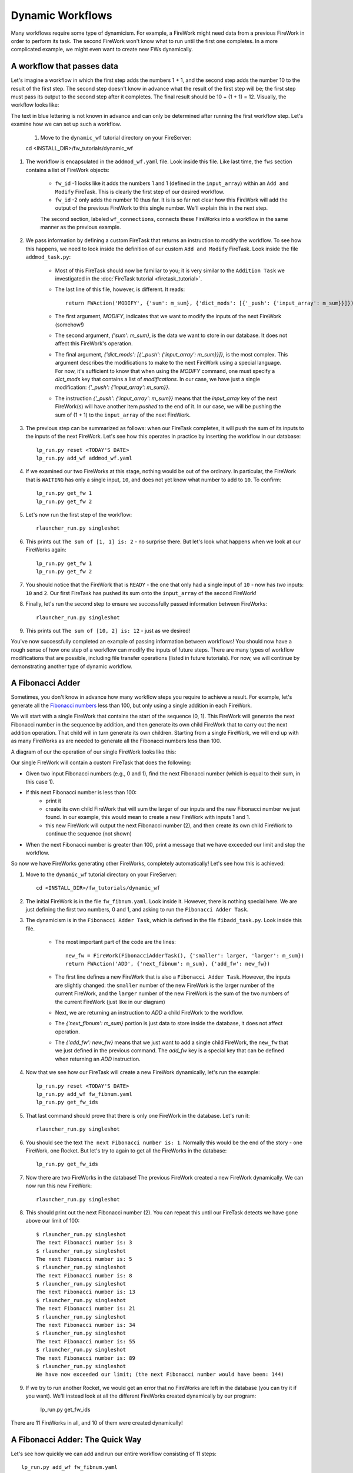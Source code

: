 =================
Dynamic Workflows
=================

Many workflows require some type of dynamicism. For example, a FireWork might need data from a previous FireWork in order to perform its task. The second FireWork won't know what to run until the first one completes. In a more complicated example, we might even want to create new FWs dynamically.

A workflow that passes data
===========================
Let's imagine a workflow in which the first step adds the numbers 1 + 1, and the second step adds the number 10 to the result of the first step. The second step doesn't know in advance what the result of the first step will be; the first step must pass its output to the second step after it completes. The final result should be 10 + (1 + 1) = 12. Visually, the workflow looks like:

.. image:: _static/addmod_wf.png
   :width: 200px
   :align: center
   :alt: Add and Modify WF

The text in blue lettering is not known in advance and can only be determined after running the first workflow step. Let's examine how we can set up such a workflow.

    1. Move to the ``dynamic_wf`` tutorial directory on your FireServer::

    cd <INSTALL_DIR>/fw_tutorials/dynamic_wf

#. The workflow is encapsulated in the ``addmod_wf.yaml`` file. Look inside this file. Like last time, the ``fws`` section contains a list of FireWork objects:

    * ``fw_id`` -1 looks like it adds the numbers 1 and 1 (defined in the ``input_array``) within an ``Add and Modify`` FireTask. This is clearly the first step of our desired workflow.
    * ``fw_id`` -2 only adds the number 10 thus far. It is is so far not clear how this FireWork will add the output of the previous FireWork to this single number. We'll explain this in the next step.

    The second section, labeled ``wf_connections``, connects these FireWorks into a workflow in the same manner as the previous example.

#. We pass information by defining a custom FireTask that returns an instruction to modify the workflow. To see how this happens, we need to look inside the definition of our custom ``Add and Modify`` FireTask. Look inside the file ``addmod_task.py``:

    * Most of this FireTask should now be familiar to you; it is very similar to the ``Addition Task`` we investigated in the :doc:`FireTask tutorial <firetask_tutorial>`.
    * The last line of this file, however, is different. It reads::

        return FWAction('MODIFY', {'sum': m_sum}, {'dict_mods': [{'_push': {'input_array': m_sum}}]})

    * The first argument, *MODIFY*, indicates that we want to modify the inputs of the next FireWork (somehow!)
    * The second argument, *{'sum': m_sum}*, is the data we want to store in our database. It does not affect this FireWork's operation.
    * The final argument, *{'dict_mods': [{'_push': {'input_array': m_sum}}]}*, is the most complex. This argument describes the modifications to make to the next FireWork using a special language. For now, it's sufficient to know that when using the *MODIFY* command, one must specify a *dict_mods* key that contains a list of *modifications*. In our case, we have just a single modification: *{'_push': {'input_array': m_sum}}*.
    * The instruction *{'_push': {'input_array': m_sum}}* means that the *input_array* key of the next FireWork(s) will have another item *pushed* to the end of it. In our case, we will be pushing the sum of (1 + 1) to the ``input_array`` of the next FireWork.

#. The previous step can be summarized as follows: when our FireTask completes, it will push the sum of its inputs to the inputs of the next FireWork. Let's see how this operates in practice by inserting the workflow in our database::

    lp_run.py reset <TODAY'S DATE>
    lp_run.py add_wf addmod_wf.yaml

#. If we examined our two FireWorks at this stage, nothing would be out of the ordinary. In particular, the FireWork that is ``WAITING`` has only a single input, ``10``, and does not yet know what number to add to ``10``. To confirm::

    lp_run.py get_fw 1
    lp_run.py get_fw 2

#. Let's now run the first step of the workflow::

    rlauncher_run.py singleshot

#. This prints out ``The sum of [1, 1] is: 2`` - no surprise there. But let's look what happens when we look at our FireWorks again::

    lp_run.py get_fw 1
    lp_run.py get_fw 2

#. You should notice that the FireWork that is ``READY`` - the one that only had a single input of ``10`` - now has *two* inputs: ``10`` and ``2``. Our first FireTask has pushed its sum onto the ``input_array`` of the second FireWork!

#. Finally, let's run the second step to ensure we successfully passed information between FireWorks::

    rlauncher_run.py singleshot

#. This prints out ``The sum of [10, 2] is: 12`` - just as we desired!

You've now successfully completed an example of passing information between workflows! You should now have a rough sense of how one step of a workflow can modify the inputs of future steps. There are many types of workflow modifications that are possible, including file transfer operations (listed in future tutorials). For now, we will continue by demonstrating another type of dynamic workflow.

A Fibonacci Adder
=================

Sometimes, you don't know in advance how many workflow steps you require to achieve a result. For example, let's generate all the `Fibonacci numbers <http://en.wikipedia.org/wiki/Fibonacci_number>`_ less than 100, but only using a single addition in each FireWork.

We will start with a single FireWork that contains the start of the sequence (0, 1). This FireWork will generate the next Fibonacci number in the sequence by addition, and then generate its own child FireWork that to carry out the next addition operation. That child will in turn generate its own children. Starting from a single FireWork, we will end up with as many FireWorks as are needed to generate all the Fibonacci numbers less than 100.

A diagram of our the operation of our single FireWork looks like this:

.. image:: _static/fibnum_wf.png
   :width: 200px
   :align: center
   :alt: Fibonacci Number Workflow


Our single FireWork will contain a custom FireTask that does the following:

* Given two input Fibonacci numbers (e.g., 0 and 1), find the next Fibonacci number (which is equal to their sum, in this case 1).
* If this next Fibonacci number is less than 100:
    * print it
    * create its own child FireWork that will sum the larger of our inputs and the new Fibonacci number we just found. In our example, this would mean to create a new FireWork with inputs 1 and 1.
    * this new FireWork will output the next Fibonacci number (2), and then create its own child FireWork to continue the sequence (not shown)

* When the next Fibonacci number is greater than 100, print a message that we have exceeded our limit and stop the workflow.

So now we have FireWorks generating other FireWorks, completely automatically! Let's see how this is achieved:

1. Move to the ``dynamic_wf`` tutorial directory on your FireServer::

    cd <INSTALL_DIR>/fw_tutorials/dynamic_wf

#. The initial FireWork is in the file ``fw_fibnum.yaml``. Look inside it. However, there is nothing special here. We are just defining the first two numbers, 0 and 1, and asking to run the ``Fibonacci Adder Task``.

#. The dynamicism is in the ``Fibonacci Adder Task``, which is defined in the file ``fibadd_task.py``. Look inside this file.

    * The most important part of the code are the lines::

        new_fw = FireWork(FibonacciAdderTask(), {'smaller': larger, 'larger': m_sum})
        return FWAction('ADD', {'next_fibnum': m_sum}, {'add_fw': new_fw})

    * The first line defines a new FireWork that is also a ``Fibonacci Adder Task``. However, the inputs are slightly changed: the ``smaller`` number of the new FireWork is the larger number of the current FireWork, and the ``larger`` number of the new FireWork is the sum of the two numbers of the current FireWork (just like in our diagram)
    * Next, we are returning an instruction to *ADD* a child FireWork to the workflow.
    * The *{'next_fibnum': m_sum}* portion is just data to store inside the database, it does not affect operation.
    * The *{'add_fw': new_fw}* means that we just want to add a single child FireWork, the ``new_fw`` that we just defined in the previous command. The *add_fw* key is a special key that can be defined when returning an *ADD* instruction.

#. Now that we see how our FireTask will create a new FireWork dynamically, let's run the example::

    lp_run.py reset <TODAY'S DATE>
    lp_run.py add_wf fw_fibnum.yaml
    lp_run.py get_fw_ids

#. That last command should prove that there is only one FireWork in the database. Let's run it::

    rlauncher_run.py singleshot

#. You should see the text ``The next Fibonacci number is: 1``. Normally this would be the end of the story - one FireWork, one Rocket. But let's try to again to get all the FireWorks in the database::

    lp_run.py get_fw_ids

#. Now there are two FireWorks in the database! The previous FireWork created a new FireWork dynamically. We can now run this new FireWork::

    rlauncher_run.py singleshot

#. This should print out the next Fibonacci number (2). You can repeat this until our FireTask detects we have gone above our limit of 100::

    $ rlauncher_run.py singleshot
    The next Fibonacci number is: 3
    $ rlauncher_run.py singleshot
    The next Fibonacci number is: 5
    $ rlauncher_run.py singleshot
    The next Fibonacci number is: 8
    $ rlauncher_run.py singleshot
    The next Fibonacci number is: 13
    $ rlauncher_run.py singleshot
    The next Fibonacci number is: 21
    $ rlauncher_run.py singleshot
    The next Fibonacci number is: 34
    $ rlauncher_run.py singleshot
    The next Fibonacci number is: 55
    $ rlauncher_run.py singleshot
    The next Fibonacci number is: 89
    $ rlauncher_run.py singleshot
    We have now exceeded our limit; (the next Fibonacci number would have been: 144)

#. If we try to run another Rocket, we would get an error that no FireWorks are left in the database (you can try it if you want). We'll instead look at all the different FireWorks created dynamically by our program:

    lp_run.py get_fw_ids

There are 11 FireWorks in all, and 10 of them were created dynamically!

A Fibonacci Adder: The Quick Way
================================

Let's see how quickly we can add and run our entire workflow consisting of 11 steps::

    lp_run.py add_wf fw_fibnum.yaml
    rlauncher_run.py rapidfire --quiet

That was quick!

.. note:: The rapidfire option creates a new directory for each launch. At the end of the last script you will have many directories starting with ``launcher_``. You might want to clean these up after running (or store them for future provenance!)

The end is just the beginning
=============================

You've made it to the end of the core tutorial! By now you should have a good feeling for the basic operation of FireWorks and the types of automation it allows. However, it is certainly not the end of the story. Job priorities, duplicate job detection, and running through queues are just some of the features we haven't discussed in the core tutorial.

If you are already itching to learn more about additional topics, please follow the additional tutorials on our main page. Otherwise, have fun playing with FireWorks! As always, let us know what you think.